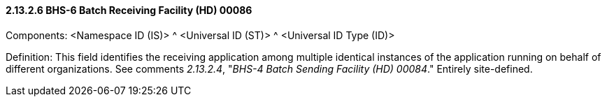 ==== 2.13.2.6 BHS-6 Batch Receiving Facility (HD) 00086

Components: <Namespace ID (IS)> ^ <Universal ID (ST)> ^ <Universal ID Type (ID)>

Definition: This field identifies the receiving application among multiple identical instances of the application running on behalf of different organizations. See comments _2.13.2.4_, "_BHS-4 Batch Sending Facility (HD) 00084_." Entirely site-defined.

